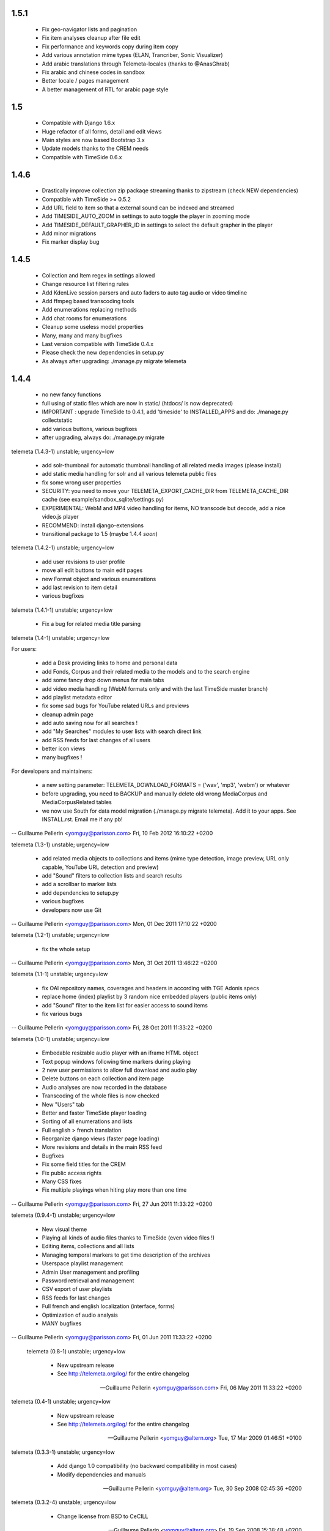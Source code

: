 1.5.1
++++++

 * Fix geo-navigator lists and pagination
 * Fix item analyses cleanup after file edit
 * Fix performance and keywords copy during item copy
 * Add various annotation mime types (ELAN, Trancriber, Sonic Visualizer)
 * Add arabic translations through Telemeta-locales (thanks to @AnasGhrab)
 * Fix arabic and chinese codes in sandbox
 * Better locale / pages management
 * A better management of RTL for arabic page style

1.5
+++++

 * Compatible with Django 1.6.x
 * Huge refactor of all forms, detail and edit views
 * Main styles are now based Bootstrap 3.x
 * Update models thanks to the CREM needs
 * Compatible with TimeSide 0.6.x

1.4.6
+++++

 * Drastically improve collection zip packaqe streaming thanks to zipstream (check NEW dependencies)
 * Compatible with TimeSide >= 0.5.2
 * Add URL field to item so that a external sound can be indexed and streamed
 * Add TIMESIDE_AUTO_ZOOM in settings to auto toggle the player in zooming mode
 * Add TIMESIDE_DEFAULT_GRAPHER_ID in settings to select the default grapher in the player
 * Add minor migrations
 * Fix marker display bug

1.4.5
+++++

 * Collection and Item regex in settings allowed
 * Change resource list filtering rules
 * Add KdenLive session parsers and auto faders to auto tag audio or video timeline
 * Add ffmpeg based transcoding tools
 * Add enumerations replacing methods
 * Add chat rooms for enumerations
 * Cleanup some useless model properties
 * Many, many and many bugfixes
 * Last version compatible with TimeSide 0.4.x
 * Please check the new dependencies in setup.py
 * As always after upgrading: ./manage.py migrate telemeta

1.4.4
+++++

 * no new fancy functions
 * full using of static files which are now in static/ (htdocs/ is now deprecated)
 * IMPORTANT : upgrade TimeSide to 0.4.1, add 'timeside' to INSTALLED_APPS and do: ./manage.py collectstatic
 * add various buttons, various bugfixes
 * after upgrading, always do: ./manage.py migrate

telemeta (1.4.3-1) unstable; urgency=low

 * add solr-thumbnail for automatic thumbnail handling of all related media images (please install)
 * add static media handling for solr and all various telemeta public files
 * fix some wrong user properties
 * SECURITY: you need to move your TELEMETA_EXPORT_CACHE_DIR from TELEMETA_CACHE_DIR cache (see example/sandbox_sqlite/settings.py)
 * EXPERIMENTAL: WebM and MP4 video handling for items, NO transcode but decode, add a nice video.js player
 * RECOMMEND: install django-extensions
 * transitional package to 1.5 (maybe 1.4.4 *soon*)

telemeta (1.4.2-1) unstable; urgency=low

 * add user revisions to user profile
 * move all edit buttons to main edit pages
 * new Format object and various enumerations
 * add last revision to item detail
 * various bugfixes

telemeta (1.4.1-1) unstable; urgency=low

 * Fix a bug for related media title parsing

telemeta (1.4-1) unstable; urgency=low

For users:

 * add a Desk providing links to home and personal data
 * add Fonds, Corpus and their related media to the models and to the search engine
 * add some fancy drop down menus for main tabs
 * add video media handling (WebM formats only and with the last TimeSide master branch)
 * add playlist metadata editor
 * fix some sad bugs for YouTube related URLs and previews
 * cleanup admin page
 * add auto saving now for all searches !
 * add "My Searches" modules to user lists with search direct link
 * add RSS feeds for last changes of all users
 * better icon views
 * many bugfixes !

For developers and maintainers:

 * a new setting parameter: TELEMETA_DOWNLOAD_FORMATS = ('wav', 'mp3', 'webm') or whatever
 * before upgrading, you need to BACKUP and manually delete old wrong MediaCorpus and MediaCorpusRelated tables
 * we now use South for data model migration (./manage.py migrate telemeta). Add it to your apps. See INSTALL.rst. Email me if any pb!

-- Guillaume Pellerin <yomguy@parisson.com>  Fri, 10 Feb 2012 16:10:22 +0200

telemeta (1.3-1) unstable; urgency=low

 * add related media objects to collections and items (mime type detection, image preview, URL only capable, YouTube URL detection and preview)
 * add "Sound" filters to collection lists and search results
 * add a scrollbar to marker lists
 * add dependencies to setup.py
 * various bugfixes
 * developers now use Git

-- Guillaume Pellerin <yomguy@parisson.com>  Mon, 01 Dec 2011 17:10:22 +0200

telemeta (1.2-1) unstable; urgency=low

 * fix the whole setup

-- Guillaume Pellerin <yomguy@parisson.com>  Mon, 31 Oct 2011 13:46:22 +0200

telemeta (1.1-1) unstable; urgency=low

 * fix OAI repository names, coverages and headers in according with TGE Adonis specs
 * replace home (index) playlist by 3 random nice embedded players (public items only)
 * add "Sound" filter to the item list for easier access to sound items
 * fix various bugs

-- Guillaume Pellerin <yomguy@parisson.com>  Fri, 28 Oct 2011 11:33:22 +0200

telemeta (1.0-1) unstable; urgency=low

 * Embedable resizable audio player with an iframe HTML object
 * Text popup windows following time markers during playing
 * 2 new user permissions to allow full download and audio play
 * Delete buttons on each collection and item page
 * Audio analyses are now recorded in the database
 * Transcoding of the whole files is now checked
 * New "Users" tab
 * Better and faster TimeSide player loading
 * Sorting of all enumerations and lists
 * Full english > french translation
 * Reorganize django views (faster page loading)
 * More revisions and details in the main RSS feed
 * Bugfixes
 * Fix some field titles for the CREM
 * Fix public access rights
 * Many CSS fixes
 * Fix multiple playings when hiting play more than one time

-- Guillaume Pellerin <yomguy@parisson.com>  Fri, 27 Jun 2011 11:33:22 +0200

telemeta (0.9.4-1) unstable; urgency=low

 * New visual theme
 * Playing all kinds of audio files thanks to  TimeSide (even video files !)
 * Editing items, collections and all lists
 * Managing temporal markers to get time description of the archives
 * Userspace playlist management
 * Admin User management and profiling
 * Password retrieval and management
 * CSV export of user playlists
 * RSS feeds for last changes
 * Full french and english localization (interface, forms)
 * Optimization of audio analysis
 * MANY bugfixes

-- Guillaume Pellerin <yomguy@parisson.com>  Fri, 01 Jun 2011 11:33:22 +0200

 telemeta (0.8-1) unstable; urgency=low

  * New upstream release
  * See http://telemeta.org/log/ for the entire changelog

 -- Guillaume Pellerin <yomguy@parisson.com>  Fri, 06 May 2011 11:33:22 +0200

telemeta (0.4-1) unstable; urgency=low

  * New upstream release
  * See http://telemeta.org/log/ for the entire changelog

 -- Guillaume Pellerin <yomguy@altern.org>  Tue, 17 Mar 2009 01:46:51 +0100

telemeta (0.3.3-1) unstable; urgency=low

  * Add django 1.0 compatibility (no backward compatibility in most cases)
  * Modify dependencies and manuals

 -- Guillaume Pellerin <yomguy@altern.org>  Tue, 30 Sep 2008 02:45:36 +0200

telemeta (0.3.2-4) unstable; urgency=low

  * Change license from BSD to CeCILL

 -- Guillaume Pellerin <yomguy@altern.org>  Fri, 19 Sep 2008 15:38:48 +0200

telemeta (0.3.2-3) unstable; urgency=low

  * Fix max_digits

 -- Guillaume Pellerin <yomguy@altern.org>  Mon, 15 Sep 2008 13:46:11 +0200

telemeta (0.3.2-2) unstable; urgency=low

  * Add analyzers

 -- Guillaume Pellerin <yomguy@altern.org>  Mon, 15 Sep 2008 11:40:06 +0200

telemeta (0.3.2-1) unstable; urgency=low

  * Add analysis plugin component and views
  * Add wav2png.py objects and views
  * Add audiolab python library
  * Modify dependencies

 -- Guillaume Pellerin <yomguy@altern.org>  Thu, 28 Aug 2008 01:13:14 +0200

telemeta (0.3.1-1beta) unstable; urgency=low

  * Clear some install features
  * Change waveform color
  * Change menu order
  * Change link order at home
  * Fix spectrogram
  * Fix tuple bug for version
  * Modify setup method (distutils)
  * 2nd layout v0.4 item/view + item/edit
  * Item instruments prototype display
  * Hide empty fields on collection and item detail display
  * Layout breaks under 1024x768 : fixbug
  * image search, css pagination
  * search results: display collection tab by default if there's no item
  * fix search combining country/continent and ethnic group
  * layout v0.4 item/view + item/edit
  * advanced search form/results + fix wrong revert
  * advanced seach css formulaire
  * fix urls
  * affichage mediafile, overflow pour spectrogram
  * hide 4D internal field compil_face_plage
  * do not print duplicate countries and ethnic groups on collection detail
  * item/collection dublincore + fixbug css
  * write item and not items with a single result
  * enable searching items by publish date and collections by ethnic group
  * fix advanced search by title; fix empty search
  * affichage item v1 + bug largeur liste definition list
  * (re) fix build_query_string filter
  * collection dublin core
  * collections avec tous les champs
  * fix build_query_string filter
  * item quick search now also searches the creator (auteur) field
  * improved search; search results are now paginated, displaying either
  * items or collections, with a tab view
  * affichage collections + modifs css
  * sort related items by id on collection detail
  * advanced search: add missing templates
  * model modularization ; add is_published() method for collections
  * model modularization
  * add advanced search
  * models: code cleanup and new docstrings
  * Rewrite README and INSTALL
  * Show a table for 'normal' data view
  * Logo Telemeta FINAL v2

 -- Guillaume Pellerin <yomguy@altern.org>  Thu, 28 Aug 2008 01:11:19 +0200

telemeta (0.3.0-1) unstable; urgency=low

  * Changed README and INSTALL
  * fix spectrograms names
  * accept underscore in viz id
  * setting version to 'SVN' on trunk
  * fix items and collections fields display ordering + make item title
  * optional for django admin
  * use css overflow instead of iframe for visualization scrolling
  * Added metadata to OGG stream
  * Tuned max sample lengths to reasonable values
  * Tuned max sample lengths to reasonable values
  * Changed time_limit to 300 (5mn) for Octave
  * Added main tags to streamed mp3. Closes: #9
  * Made Octave quiet
  * Downsampling data for waveform2
  * Add an iframe to scroll on visualizers
  * Cleaned OctaveCoreVisualizer to avoid wrong subprocess calls
  * Fix the maximum displayed length to 10s max for Octave visualizers
  * Added octave2.9 dependency
  * Added Waveform2 and Spectrogram2 visualization components
  * Clean up
  * Removed old/
  * fix #28: use item id from export filename. WARNING: require crem data r3
  * make htdocs variable dynamic and add draft for 0.3 INSTALL
  * Fixed ExportProcessError
  * Remove sox piping for FLAC
  * simplify !TelemetaError
  * Create ExportProcessError class in export.api
  * cast double literals (breaks on Debian Sarge)
  * remove extra space in M3U playlist (failed with Amarok)
  * Fixed #26 partially for downloading but not for flash playing
  * remove unused logger instance and duplicated telemeta version
  * variable, use telemeta url variable + new telemeta_url template tag
  * soften footer logo
  * decrease homepage links size
  * tracify menu bar, add footer, homepage links and fix items list in
  * collection detail
  * add version in __init__.py and telemeta_version template tag
  * optimize and rename BackupBuilder to CollectionSerializer
  * add method to retrieve items that do not belong to any collection
  * display id on item detail
  * rename !FloatField to !DecimalField for django svn !r5302
  * Cleaned mp3 exporter
  * Fixed syntax problem
  * Restore Jeroen Wijering's Flash MP3 Player
  * add backup core and command line tool
  * consolidate MediaCore.to_dom() and fix encoding
  * Adds main id3 tags during MP3 streaming
  * Moved audio generator to ExporterCore.core_process
  * add variable for static files root
  * use named urls for static files
  * add to_dom() to models
  * renaming views to web
  * renaming web.py to base.py
  * add geographic navigator, coverage dc mapping to collection + other fixes
  * added collection playlists in m3u and xspf formats
  * embedded flash mp3 player in both collection and item displays.
  * Remark: there are two players available, you can switch them in the templates
  * media objects IDs are now validated at model level
  * experimenting new logo by Julia
  * trying some new layout + cleaned css
  * renamed &#34;dictionaries&#34; to &#34;enumerations&#34;
  * new PublishingStatus enumerations model (you simply need to syncdb)
  * Telemeta logos v1
  * convert DC elements values to strings
  * fix doblock and spacing
  * add default empty elements attribute for code clarity
  * fix css issue between visualization and submenu
  * add dublin core modelization and new to_dublincore() model methods
  * improved dublin core mapping
  * add dublin core HTML-based views of collections and items
  * fixed URL handling with non aplhanumeric record IDs
  * fix #21: the web view now properly handle export streams
  * turn the model list() method into the tolist template filter
  * new submenu template block + css fixes
  * Tried new stream function in web.py, but....
  * Partially fixes #19 by changing MediaCollection.copied_from properties.
  * Made all exporters generators. Closes: #8 . Input audio raw data is
  * now passed into sox while encoding (no decoding needed anymore...)
  * Clean some stings
  * Made Mp3Exporter a generator. The exported file is still written in the cache.
  * misc template fixes
  * fix items urls
  * add LEM item fields + other fixes
  * add paging and simplify layout
  * bundle snack python bindings
  * svn:ignore .pyc and .swp files
  * add templatetags
  * use named urls, add paging to collection, and others
  * add LEM collection fields
  * change visualization layout and waveform color
  * add visualization to web item detail view
  * add visualization components (waveform, spectrogram)
  * ticket #10: mark IExporter.process() options argument as optional
  * Replaced all tabs by spaces in export. Closes: #18
  * typo
  * added license headers + cleanup
  * Temporary fixed mp3 date in urls.py
  * created htdocs dir, images subdir and moved the css dir
  * renamed the core css stylesheet
  * updated css, new stylesheet for the admin
  * Fixed indent pb
  * Fixed ogg verbose
  * Made options optional. Closes: #10
  * Added Mp3Exporter with (very) partial mapping of DublinCore fields.
  * fixed quick search form css/layout on Firefox
  * No metadata in caching path (just ext/item_id.ext). No verbose by default
  * web interface: added quick search and fixed export download
  * Added Samalyse to COPYING
  * coupled the web interface with the export layer
  * improved collections and items browsing
  * minor CSS improvements
  * now using Django typical models instead of &#34;dynamic&#34; ones
  * made simple models based on Dublin Core elements
  * Fixed Default call and verbose
  * Move default.py to old/
  * Fixed export verbose mode in option dict (see export_test)
  * Added Trac Components links. Added options dict to exporter arguments
  * Add pre and post process in CoreExporter. Main calls to OggExporter

 -- Guillaume Pellerin <yomguy@altern.org>  Wed, 28 May 2007 22:28:42 +0200

telemeta (0.2.5-2) unstable; urgency=low

  * Fixed --help page

 -- Guillaume Pellerin <yomguy@altern.org>  Wed, 10 Jan 2007 12:01:13 +0100

telemeta (0.2.5-1) unstable; urgency=low

  * Fixed --create and --backup option behaviors, thanks to Olivier Guilyardi
  * Created the Collection class and interface
  * Fixed error messages
  * Made the collection XML file saved in collection dir AND user default dir

 -- Guillaume Pellerin <yomguy@altern.org>  Mon,  8 Jan 2007 02:50:04 +0100

telemeta (0.2.4-3) unstable; urgency=low

  * Fixed README and INSTALL pages

 -- Guillaume Pellerin <yomguy@altern.org>  Thu,  4 Jan 2007 18:56:05 +0100

telemeta (0.2.4-2) unstable; urgency=low

  * Fixed --help menu and man page

 -- Guillaume Pellerin <yomguy@altern.org>  Wed,  3 Jan 2007 22:18:05 +0100

telemeta (0.2.4-1) unstable; urgency=low

  * Rewrited the whole main structure
  * Defined a class and xml for consts
  * Fixed --erase-media option
  * Fixed --recover option
  * Added --create option: creates a database repository and default database xml
  * Added --backup option: backups a media to the database
  * Added --album option: proccesses an entire directory (one shot album)
  * Added --from-xml: takes tags and opts in original xml source
  * Added --all-default: chooses default argument for all question
  * Added --par2 : forces par2 file creation
  * Added --rsync : synchronizes database to a remote server (ssh+rsync)
  * Added --clean-strings : cleans input strings

 -- Guillaume Pellerin <pellerin@parisson.com>  Wed, 3 Jan 2007 18:55:52 +0100

telemeta (0.2.3-3) unstable; urgency=low

  * Fixed --force mode bug

 -- Guillaume Pellerin <pellerin@parisson.com>  Wed, 22 Nov 2006 12:33:52 +0100

telemeta (0.2.3-2) unstable; urgency=low

  * fixed non audio file detection with 'file' command

 -- Guillaume Pellerin <pellerin@parisson.com>  Wed, 15 Nov 2006 15:30:10 +0100

telemeta (0.2.3-1) unstable; urgency=low

    * Added python-xml parser dependency :
      xml tag files are now exported to user default directory and in dir_in.
    * Added par2 dependency : creates secure recovery key file with the "par2" method
    * Added python-mutagen dependency : new tagging functions
    * Cleaned : audio functions
    * Fixed : help page
    * Debianized

 -- Guillaume Pellerin <pellerin@parisson.com>  Tue, 01 Nov 2006 00:25:46 +0100

telemeta (0.2.2) unstable; urgency=low

    * Defined : the tag and option lists
    * Created : main audio functions
    * Created : main tags functions

 -- Guillaume Pellerin <pellerin@parisson.com>  Tue, 14 Jul 2006 00:00:01 +0100

telemeta (0.1) unstable; urgency=low

    * Initial release
    * Created : First flac, ogg, mp3 exporting, tagging with basic functions

 -- Guillaume Pellerin <pellerin@parisson.com>  Tue, 01 May 2006 23:45:42 +0200
